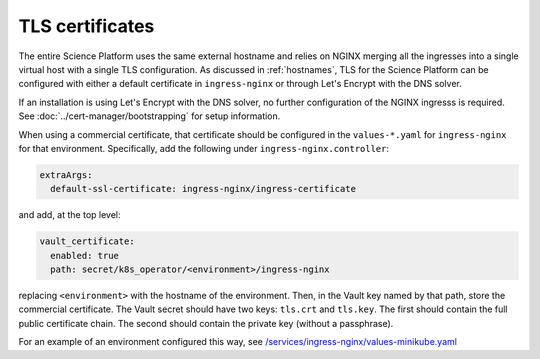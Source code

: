 ################
TLS certificates
################

The entire Science Platform uses the same external hostname and relies on NGINX merging all the ingresses into a single virtual host with a single TLS configuration.
As discussed in :ref:`hostnames`, TLS for the Science Platform can be configured with either a default certificate in ``ingress-nginx`` or through Let's Encrypt with the DNS solver.

If an installation is using Let's Encrypt with the DNS solver, no further configuration of the NGINX ingresss is required.
See :doc:`../cert-manager/bootstrapping` for setup information.

When using a commercial certificate, that certificate should be configured in the ``values-*.yaml`` for ``ingress-nginx`` for that environment.
Specifically, add the following under ``ingress-nginx.controller``:

.. code-block:: yaml

    extraArgs:
      default-ssl-certificate: ingress-nginx/ingress-certificate

and add, at the top level:

.. code-block:: yaml

   vault_certificate:
     enabled: true
     path: secret/k8s_operator/<environment>/ingress-nginx

replacing ``<environment>`` with the hostname of the environment.
Then, in the Vault key named by that path, store the commercial certificate.
The Vault secret should have two keys: ``tls.crt`` and ``tls.key``.
The first should contain the full public certificate chain.
The second should contain the private key (without a passphrase).

For an example of an environment configured this way, see `/services/ingress-nginx/values-minikube.yaml <https://github.com/lsst-sqre/phalanx/blob/master/services/ingress-nginx/values-minikube.yaml>`__
